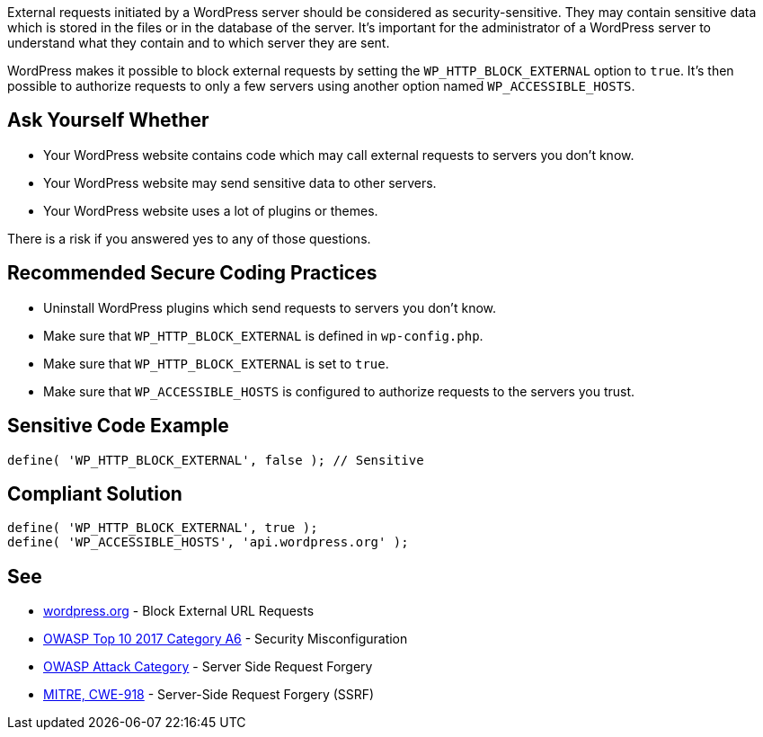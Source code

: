 External requests initiated by a WordPress server should be considered as security-sensitive. They may contain sensitive data which is stored in the files or in the database of the server. It's important for the administrator of a WordPress server to understand what they contain and to which server they are sent.

WordPress makes it possible to block external requests by setting the `WP_HTTP_BLOCK_EXTERNAL` option to `true`. It's then possible to authorize requests to only a few servers using another option named `WP_ACCESSIBLE_HOSTS`.

== Ask Yourself Whether

* Your WordPress website contains code which may call external requests to servers you don't know.
* Your WordPress website may send sensitive data to other servers.
* Your WordPress website uses a lot of plugins or themes.

There is a risk if you answered yes to any of those questions.


== Recommended Secure Coding Practices

* Uninstall WordPress plugins which send requests to servers you don't know.
* Make sure that `WP_HTTP_BLOCK_EXTERNAL` is defined in `wp-config.php`.
* Make sure that `WP_HTTP_BLOCK_EXTERNAL` is set to `true`.
* Make sure that `WP_ACCESSIBLE_HOSTS` is configured to authorize requests to the servers you trust.

== Sensitive Code Example

----
define( 'WP_HTTP_BLOCK_EXTERNAL', false ); // Sensitive
----


== Compliant Solution

----
define( 'WP_HTTP_BLOCK_EXTERNAL', true );
define( 'WP_ACCESSIBLE_HOSTS', 'api.wordpress.org' );
----

== See

* https://wordpress.org/support/article/editing-wp-config-php/#block-external-url-requestsl[wordpress.org] - Block External URL Requests
* https://owasp.org/www-project-top-ten/2017/A6_2017-Security_Misconfiguration.html[OWASP Top 10 2017 Category A6] - Security Misconfiguration
* https://owasp.org/www-community/attacks/Server_Side_Request_Forgery[OWASP Attack Category] - Server Side Request Forgery
* https://cwe.mitre.org/data/definitions/918.html[MITRE, CWE-918] - Server-Side Request Forgery (SSRF)
